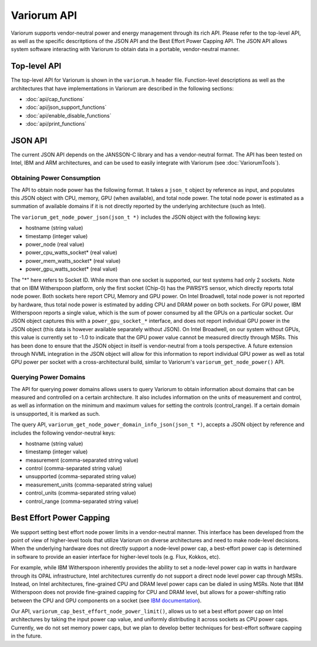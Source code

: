 .. # Copyright 2019-2021 Lawrence Livermore National Security, LLC and other
   # Variorum Project Developers. See the top-level LICENSE file for details.
   #
   # SPDX-License-Identifier: MIT

##############
 Variorum API
##############

Variorum supports vendor-neutral power and energy management through its rich
API. Please refer to the top-level API, as well as the specific descritptions
of the JSON API and the Best Effort Power Capping API. The JSON API allows
system software interacting with Variorum to obtain data in a portable,
vendor-neutral manner.

*************
Top-level API
*************

The top-level API for Variorum is shown in the ``variorum.h`` header file.
Function-level descriptions as well as the architectures that have
implementations in Variorum are described in the following sections:

* :doc:`api/cap_functions`
* :doc:`api/json_support_functions`
* :doc:`api/enable_disable_functions`
* :doc:`api/print_functions`

**********
 JSON API
**********

The current JSON API depends on the JANSSON-C library and has a vendor-neutral
format. The API has been tested on Intel, IBM and ARM
architectures, and can be used to easily integrate with Variorum (see :doc:`VariorumTools`).

Obtaining Power Consumption
===========================

The API to obtain node power has the following format. It takes
a ``json_t`` object by reference as input, and populates this JSON object with
CPU, memory, GPU (when available), and total node power. The total node power
is estimated as a summation of available domains if it is not directly reported
by the underlying architecture (such as Intel).

The ``variorum_get_node_power_json(json_t *)`` includes the JSON object with
the following keys:

* hostname (string value)
* timestamp (integer value)
* power_node (real value)
* power_cpu_watts_socket* (real value)
* power_mem_watts_socket* (real value)
* power_gpu_watts_socket* (real value)

The "*" here refers to Socket ID. While more than one socket is supported, our
test systems had only 2 sockets. Note that on IBM Witherspoon platform, only
the first socket (Chip-0) has the PWRSYS sensor, which directly reports total
node power. Both sockets here report CPU, Memory and GPU power. On Intel
Broadwell, total node power is not reported by hardware, thus total node power
is estimated by adding CPU and DRAM power on both sockets. For GPU power, IBM
Witherspoon reports a single value, which is the sum of power consumed by all
the GPUs on a particular socket. Our JSON object captures this with a
``power_gpu_socket_*`` interface, and does not report individual GPU power in
the JSON object (this data is however available separately without JSON). On
Intel Broadwell, on our system without GPUs, this value is currently set to
-1.0 to indicate that the GPU power value cannot be measured directly through
MSRs. This has been done to ensure that the JSON object in itself is
vendor-neutral from a tools perspective. A future extension through NVML
integration in the JSON object will allow for this information to report
individual GPU power as well as total GPU power per socket with a
cross-architectural build, similar to Variorum's ``variorum_get_node_power()``
API.


Querying Power Domains
======================

The API for querying power domains allows users to query Variorum to obtain
information about domains that can be measured and controlled on a certain
architecture. It also includes information on the units of measurement
and control, as well as information on the minimum and maximum values for
setting the controls (control_range). If a certain domain is unsupported, it is
marked as such.

The query API, ``variorum_get_node_power_domain_info_json(json_t *)``, accepts
a JSON object by reference and  includes the following vendor-neutral keys:

* hostname (string value)
* timestamp (integer value)
* measurement (comma-separated string value)
* control (comma-separated string value)
* unsupported (comma-separated string value)
* measurement_units (comma-separated string value)
* control_units (comma-separated string value)
* control_range (comma-separated string value)

***************************
 Best Effort Power Capping
***************************

We support setting best effort node power limits in a vendor-neutral manner.
This interface has been developed from the point of view of higher-level tools
that utilize Variorum on diverse architectures and need to make node-level
decisions. When the underlying hardware does not directly support a node-level
power cap, a best-effort power cap is determined in software to provide an
easier interface for higher-level tools (e.g. Flux, Kokkos, etc).

For example, while IBM Witherspoon inherently provides the ability to set a
node-level power cap in watts in hardware through its OPAL infrastructure,
Intel architectures currently do not support a direct node level power cap
through MSRs. Instead, on Intel architectures, fine-grained CPU and DRAM level
power caps can be dialed in using MSRs. Note that IBM Witherspoon does not
provide fine-grained capping for CPU and DRAM level, but allows for a
power-shifting ratio between the CPU and GPU components on a socket (see `IBM
documentation <https://variorum.readthedocs.io/en/latest/IBM.html>`_).

Our API, ``variorum_cap_best_effort_node_power_limit()``, allows us to set a
best effort power cap on Intel architectures by taking the input power cap
value, and uniformly distributing it across sockets as CPU power caps.
Currently, we do not set memory power caps, but we plan to develop better
techniques for best-effort software capping in the future.
